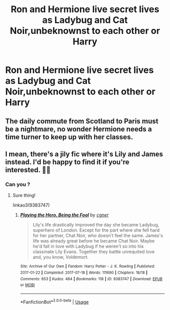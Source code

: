 #+TITLE: Ron and Hermione live secret lives as Ladybug and Cat Noir,unbeknownst to each other or Harry

* Ron and Hermione live secret lives as Ladybug and Cat Noir,unbeknownst to each other or Harry
:PROPERTIES:
:Author: Bleepbloopbotz2
:Score: 0
:DateUnix: 1563037948.0
:DateShort: 2019-Jul-13
:FlairText: Prompt
:END:

** The daily commute from Scotland to Paris must be a nightmare, no wonder Hermione needs a time turner to keep up with her classes.
:PROPERTIES:
:Author: bonsly24
:Score: 8
:DateUnix: 1563040350.0
:DateShort: 2019-Jul-13
:END:


** I mean, there's a jily fic where it's Lily and James instead. I'd be happy to find it if you're interested. 🤷‍♀️
:PROPERTIES:
:Author: artymas383
:Score: 3
:DateUnix: 1563039810.0
:DateShort: 2019-Jul-13
:END:

*** Can you ?
:PROPERTIES:
:Author: Bleepbloopbotz2
:Score: 2
:DateUnix: 1563040325.0
:DateShort: 2019-Jul-13
:END:

**** Sure thing!

linkao3(9383747)
:PROPERTIES:
:Author: artymas383
:Score: 1
:DateUnix: 1563041025.0
:DateShort: 2019-Jul-13
:END:

***** [[https://archiveofourown.org/works/9383747][*/Playing the Hero, Being the Fool/*]] by [[https://www.archiveofourown.org/users/cgner/pseuds/cgner][/cgner/]]

#+begin_quote
  Lily's life drastically improved the day she became Ladybug, superhero of London. Except for the part where she fell hard for her partner, Chat Noir, who doesn't feel the same. James's life was already great before he became Chat Noir. Maybe he'd fall in love with Ladybug if he weren't so into his classmate Lily Evans. Together they battle unrequited love and, you know, Voldemort.
#+end_quote

^{/Site/:} ^{Archive} ^{of} ^{Our} ^{Own} ^{*|*} ^{/Fandom/:} ^{Harry} ^{Potter} ^{-} ^{J.} ^{K.} ^{Rowling} ^{*|*} ^{/Published/:} ^{2017-01-22} ^{*|*} ^{/Completed/:} ^{2017-07-18} ^{*|*} ^{/Words/:} ^{111690} ^{*|*} ^{/Chapters/:} ^{18/18} ^{*|*} ^{/Comments/:} ^{653} ^{*|*} ^{/Kudos/:} ^{484} ^{*|*} ^{/Bookmarks/:} ^{118} ^{*|*} ^{/ID/:} ^{9383747} ^{*|*} ^{/Download/:} ^{[[https://archiveofourown.org/downloads/9383747/Playing%20the%20Hero%20Being.epub?updated_at=1549334246][EPUB]]} ^{or} ^{[[https://archiveofourown.org/downloads/9383747/Playing%20the%20Hero%20Being.mobi?updated_at=1549334246][MOBI]]}

--------------

*FanfictionBot*^{2.0.0-beta} | [[https://github.com/tusing/reddit-ffn-bot/wiki/Usage][Usage]]
:PROPERTIES:
:Author: FanfictionBot
:Score: 3
:DateUnix: 1563041044.0
:DateShort: 2019-Jul-13
:END:
